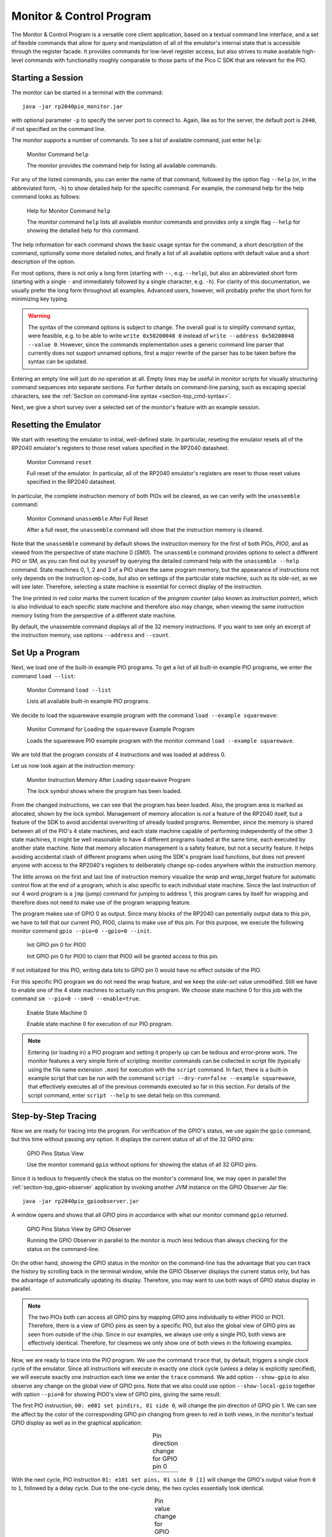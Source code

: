 .. _section-top_monitor:

Monitor & Control Program
=========================

The Monitor & Control Program is a versatile core client application,
based on a textual command line interface, and a set of flexible
commands that allow for query and manipulation of all of the
emulator's internal state that is accessible through the register
facade.  It provides commands for low-level register access, but also
strives to make available high-level commands with functionality
roughly comparable to those parts of the Pico C SDK that are relevant
for the PIO.

Starting a Session
------------------

The monitor can be started in a terminal with the command::

  java -jar rp2040pio_monitor.jar

with optional paramater ``-p`` to specify the server port to connect
to.  Again, like as for the server, the default port is ``2040``, if
not specified on the command line.

The monitor supports a number of commands.  To see a list of available
command, just enter ``help``:

.. figure:: images/monitor-help.png
   :scale: 80%
   :alt: Monitor Command ``help``

   Monitor Command ``help``

   The monitor provides the command help for listing all available
   commands.

For any of the listed commands, you can enter the name of that
command, followed by the option flag ``--help`` (or, in the
abbreviated form, ``-h``) to show detailed help for the specific
command.  For example, the command help for the help command looks as
follows:

.. figure:: images/monitor-help-help.png
   :scale: 80%
   :alt: Help for Monitor Command ``help``

   Help for Monitor Command ``help``

   The monitor command ``help`` lists all available monitor commands
   and provides only a single flag ``--help`` for showing the detailed
   help for this command.

The help information for each command shows the basic usage syntax for
the command, a short description of the command, optionally some more
detailed notes, and finally a list of all available options with
default value and a short description of the option.

For most options, there is not only a long form (starting with ``--``,
e.g. ``--help``), but also an abbreviated short form (starting with a
single ``-`` and immediately followed by a single character,
e.g. ``-h``).  For clarity of this documentation, we usually prefer
the long form throughout all examples.  Advanced users, however, will
probably prefer the short form for minimizing key typing.

.. warning::

   The syntax of the command options is subject to change.  The
   overall goal is to simplify command syntax, were feasible, e.g. to
   be able to write ``write 0x50200048 0`` instead of
   ``write --address 0x50200048 --value 0``.  However, since the
   commands implementation uses a generic command line parser that
   currently does not support unnamed options, first a major rewrite
   of the parser has to be taken before the syntax can be updated.

Entering an empty line will just do no operation at all.  Empty lines
may be useful in monitor scripts for visually structuring command
sequences into separate sections.  For further details on command-line
parsing, such as escaping special characters, see the :ref:`Section on
command-line syntax <section-top_cmd-syntax>`.

Next, we give a short survey over a selected set of the monitor's
feature with an example session.

Resetting the Emulator
----------------------

We start with resetting the emulator to initial, well-defined state.
In particular, reseting the emulator resets all of the RP2040 emulator's
registers to those reset values specified in the RP2040 datasheet.

.. figure:: images/monitor-reset.png
   :scale: 80%
   :alt: Monitor Command ``reset``

   Monitor Command ``reset``

   Full reset of the emulator.  In particular, all of the RP2040
   emulator's registers are reset to those reset values specified in
   the RP2040 datasheet.

In particular, the complete instruction memory of both PIOs will be
cleared, as we can verify with the ``unassemble`` command:

.. figure:: images/monitor-unassemble-empty.png
   :scale: 80%
   :alt: Monitor Command ``unassemble`` After Full Reset

   Monitor Command ``unassemble`` After Full Reset

   After a full reset, the ``unassemble`` command will show that the
   instruction memory is cleared.

Note that the ``unassemble`` command by default shows the instruction
memory for the first of both PIOs, *PIO0*, and as viewed from the
perspective of state machine 0 (*SM0*).  The ``unassemble`` command
provides options to select a different PIO or SM, as you can find out
by yourself by querying the detailed command help with the
``unassemble --help`` command.  State machines 0, 1, 2 and 3 of a PIO
share the same program memory, but the appearance of instructions not
only depends on the instruction op-code, but also on settings of the
particular state machine, such as its *side-set*, as we will see
later.  Therefore, selecting a state machine is essential for correct
display of the instruction.

The line printed in red color marks the current location of the
*program counter* (also known as *instruction pointer*), which is also
individual to each specific state machine and therefore also may
change, when viewing the same instruction memory listing from the
perspective of a different state machine.

By default, the unassemble command displays all of the 32 memory
instructions.  If you want to see only an excerpt of the instruction
memory, use options ``--address`` and ``--count``.

Set Up a Program
----------------

Next, we load one of the built-in example PIO programs.  To get a list
of all built-in example PIO programs, we enter the command ``load
--list``:

.. figure:: images/monitor-load-list-examples.png
   :scale: 80%
   :alt: Monitor Command ``load --list``

   Monitor Command ``load --list``

   Lists all available built-in example PIO programs.

We decide to load the squarewave example program with the command
``load --example squarewave``:

.. figure:: images/monitor-load-squarewave.png
   :scale: 80%
   :alt: Monitor Command for Loading the ``squarewave`` Example Program

   Monitor Command for Loading the ``squarewave`` Example Program

   Loads the squarewave PIO example program with the monitor command
   ``load --example squarewave``.

We are told that the program consists of 4 instructions and was loaded
at address 0.

Let us now look again at the instruction memory:

.. figure:: images/monitor-squarewave-loaded.png
   :scale: 80%
   :alt: Monitor Instruction Memory After Loading ``squarewave`` Program

   Monitor Instruction Memory After Loading ``squarewave`` Program

   The lock symbol shows where the program has been loaded.

From the changed instructions, we can see that the program has been
loaded.  Also, the program area is marked as allocated, shown by the
lock symbol.  Management of memory allocation is *not* a feature of
the RP2040 itself, but a feature of the SDK to avoid accidental
overwriting of already loaded programs.  Remember, since the memory is
shared between all of the PIO's 4 state machines, and each state
machine capable of performing independently of the other 3 state
machines, it might be well reasonable to have 4 different programs
loaded at the same time, each executed by another state machine.  Note
that memory allocation management is a safety feature, but not a
security feature.  It helps avoiding accidental clash of different
programs when using the SDK's program load functions, but does not
prevent anyone with access to the RP2040's registers to deliberately
change op-codes anywhere within the instruction memory.

The little arrows on the first and last line of instruction memory
visualize the *wrap* and *wrap_target* feature for automatic control
flow at the end of a program, which is also specific to each
individual state machine.  Since the last instruction of our 4 word
program is a ``jmp`` (jump) command for jumping to address 1, this
program cares by itself for wrapping and therefore does not need to
make use of the program wrapping feature.

The program makes use of GPIO 0 as output.  Since many blocks of the
RP2040 can potentially output data to this pin, we have to tell that
our current PIO, PIO0, claims to make use of this pin.  For this
purpose, we execute the following monitor command
``gpio --pio=0 --gpio=0 --init``.

.. figure:: images/monitor-gpio-init.png
   :scale: 80%
   :alt: Init GPIO Pin 0

   Init GPIO pin 0 for PIO0

   Init GPIO pin 0 for PIO0 to claim that PIO0 will be granted access
   to this pin.

If not initialized for this PIO, writing data bits to GPIO pin 0 would
have no effect outside of the PIO.

For this specific PIO program we do not need the wrap feature, and we
keep the *side-set* value unmodified.  Still we have to enable one of
the 4 state machines to actually run this program.  We choose state
machine 0 for this job with the command
``sm --pio=0 --sm=0 --enable=true``.

.. figure:: images/monitor-enable-sm.png
   :scale: 80%
   :alt: Enable State Machine 0

   Enable State Machine 0

   Enable state machine 0 for execution of our PIO program.

.. note::

   Entering (or loading in) a PIO program and setting it properly up
   can be tedious and error-prone work.  The monitor features a very
   simple form of scripting: monitor commands can be collected in
   script file (typically using the file name extension ``.mon``) for
   execution with the ``script`` command.  In fact, there is a
   built-in example script that can be run with the command
   ``script --dry-run=false --example squarewave``, that effectively
   executes all of the previous commands executed so far in this
   section.  For details of the script command, enter ``script
   --help`` to see detail help on this command.

Step-by-Step Tracing
--------------------

Now we are ready for tracing into the program.  For verification of
the GPIO's status, we use again the ``gpio`` command, but this time without passing any option.  It displays the current status of all of the 32 GPIO pins:

.. figure:: images/monitor-gpio-view.png
   :scale: 80%
   :alt: Enable State Machine 0

   GPIO Pins Status View

   Use the monitor command ``gpio`` without options for showing the
   status of all 32 GPIO pins.

Since it is tedious to frequently check the status on the monitor's
command line, we may open in parallel the
:ref:`section-top_gpio-observer` application by invoking another JVM
instance on the GPIO Observer Jar file: ::

  java -jar rp2040pio_gpioobserver.jar

A window opens and shows that all GPIO pins in accordance with what
our monitor command ``gpio`` returned.

.. figure:: images/monitor-gpio.png
   :scale: 80%
   :alt: GPIO Pins Status View by GPIO Observer

   GPIO Pins Status View by GPIO Observer

   Running the GPIO Observer in parallel to the monitor is much less
   tedious than always checking for the status on the command-line.

On the other hand, showing the GPIO status in the monitor on the
command-line has the advantage that you can track the history by
scrolling back in the terminal window, while the GPIO Observer
displays the current status only, but has the advantage of
automatically updating its display.  Therefore, you may want to use
both ways of GPIO status display in parallel.

.. note::

   The two PIOs both can access all GPIO pins by mapping GPIO pins
   individually to either PIO0 or PIO1.  Therefore, there is a view of
   GPIO pins as seen by a specific PIO, but also the global view of
   GPIO pins as seen from outside of the chip.  Since in our examples,
   we always use only a single PIO, both views are effectively
   identical.  Therefore, for clearness we only show one of both views
   in the following examples.

Now, we are ready to trace into the PIO program.  We use the command
``trace`` that, by default, triggers a single clock cycle of the
emulator.  Since all instructions will execute in exactly one clock
cycle (unless a delay is explicitly specified), we will execute
exactly one instruction each time we enter the ``trace`` command.  We
add option ``--show-gpio`` to also observe any change on the global
view of GPIO pins.  Note that we also could use option
``--show-local-gpio`` together with option ``--pio=0`` for showing
PIO0's view of GPIO pins, giving the same result.

The first PIO instruction, ``00: e081 set pindirs, 01 side 0``, will
change the pin direction of GPIO pin 1.  We can see the affect by the
color of the corresponding GPIO pin changing from green to red in both
views, in the monitor's textual GPIO display as well as in the
graphical application:

.. |trace-a0| image:: images/monitor-trace-a0.png
    :scale: 80%

.. |trace-a0-gpio| image:: images/monitor-trace-a0-gpio.png
    :scale: 80%

.. table:: Pin direction change for GPIO pin 0
   :align: center

   +-----------------+
   | |trace-a0|      |
   +-----------------+
   | |trace-a0-gpio| |
   +-----------------+

With the next cycle, PIO instruction ``01: e101 set pins, 01 side 0
[1]`` will change the GPIO's output value from ``0`` to ``1``,
followed by a delay cycle.  Due to the one-cycle delay, the two cycles
essentially look identical.

.. |trace-a1| image:: images/monitor-trace-a1.png
    :scale: 80%

.. |trace-a1-gpio| image:: images/monitor-trace-a1-gpio.png
    :scale: 80%

.. table:: Pin value change for GPIO pin from 0 to 1
   :align: center

   +-----------------+
   | |trace-a1|      |
   +-----------------+
   | |trace-a1-gpio| |
   +-----------------+

If we want to couble-check which instruction comes next, we can use
again the unassemble command to see the next instruction to be
executed (after any pending delay or inserted instruction).  We limit
the output to only the first four words of instruction memory with the
optional count argument, thus entering ``unassemble --count=4``.

.. figure:: images/monitor-trace-a2-pc.png
   :scale: 80%
   :alt: View Next Instruction to Be Executed

   View Next Instruction to Be Executed

   View which instruction is to be executed next, after any pending
   inserted instruction or pending delay.

The next instruction, ``02: e000 set pins, 00 side 0``, will set the
GPIO output value back to ``0``.

.. |trace-a2| image:: images/monitor-trace-a2.png
    :scale: 80%

.. |trace-a2-gpio| image:: images/monitor-trace-a2-gpio.png
    :scale: 80%

.. table:: Pin value change for GPIO pin from 1 back to 0
   :align: center

   +-----------------+
   | |trace-a2|      |
   +-----------------+
   | |trace-a2-gpio| |
   +-----------------+

Similar to the delay after the second instruction, the final jump
instruction ``03: 0001 jmp 01 side 0`` will have no further effect
other than jumping back to the instruction at address ``0x01``, thus
creating an overall infinite loop consisting of of 3 instructions and
1 delay cycle.

As overall result, GPIO pin 0 will regularly toggle its output value,
thus creating a squarewave, as the name of this example program
suggests.

Multi-Step Tracing
------------------

For a better view of the PIO programs dynamical behavior, we may trace
multiple cycles in equidistant intervals of time.  Let us choose to
perform 20 clock cycles at once, with a pause of 1 second (=1000ms)
between each cycle and showing the GPIO pins' status after execution
of each cycle, using the command
``trace --show-gpio --cycles=12 --wait=1000``.

.. figure:: images/monitor-trace-synced.gif
   :scale: 80%
   :alt: View PIO Program Dynamic Behaviour

   View PIO Program Dynamic Behavior

   View the PIO program's dynamic behavior by watching how the GPIO
   pins are updated over time.

The trace command, now regularly executing clock cycle by clock cycle,
illustrates how GPIO pin 0 periodically toggles its value.  Display of
the GPIO pins status as displayed by the monitor trace command and the
corresponding display of GPIO pins by the GPIO observer are in sync,
though with possibly a small perceivable delay caused by the
communication chain *monitor client application* → *emulation server*
→ *GPIO observer client*.

Ending a Session
----------------

To ordinarily end a monitor session, just enter the command ``quit``.

.. figure:: images/monitor-quit.png
   :scale: 80%
   :alt: Quit Monitor

   Quit Monitor

   Call command ``quit`` to ordinarily exit from the monitor.

Note, that ending the monitor session does not stop the emulator
server.  You can resume work with the emulator, if still running, at
any time with starting a new monitor session.  Any program that has
previously been loaded will still be visible.  However, you can always
perform the monitor ``reset`` command to reset the emulation server if
you want to restart a new session from scratch.
